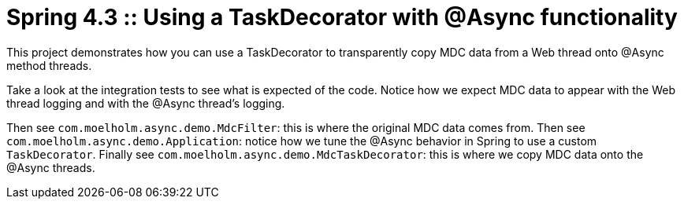 # Spring 4.3 :: Using a TaskDecorator with @Async functionality

This project demonstrates how you can use a TaskDecorator to transparently copy MDC data from a Web thread onto @Async method threads.

Take a look at the integration tests to see what is expected of the code.
Notice how we expect MDC data to appear with the Web thread logging and with the @Async thread's logging.

Then see `com.moelholm.async.demo.MdcFilter`: this is where the original MDC data comes from.
Then see `com.moelholm.async.demo.Application`: notice how we tune the @Async behavior in Spring to use a custom `TaskDecorator`.
Finally see `com.moelholm.async.demo.MdcTaskDecorator`: this is where we copy MDC data onto the @Async threads.

